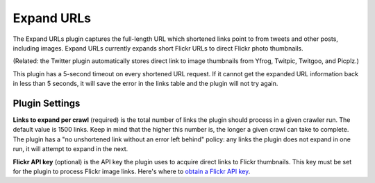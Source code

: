 Expand URLs
===========

The Expand URLs plugin captures the full-length URL which shortened links point to from tweets and other posts,
including images. Expand URLs currently expands short Flickr URLs to direct Flickr photo thumbnails. 

(Related: the Twitter plugin automatically stores direct link to image thumbnails from Yfrog, Twitpic, Twitgoo, and
Picplz.)

This plugin has a 5-second timeout on every shortened URL request. If it cannot get the expanded URL information back
in less than 5 seconds, it will save the error in the links table and the plugin will not try again.

Plugin Settings
---------------

**Links to expand per crawl** (required) is the total number of links the plugin should process in a given crawler run.
The default value is 1500 links. Keep in mind that the higher this number is, the longer a given crawl can take to
complete. The plugin has a "no unshortened link without an error left behind" policy: any links the plugin does not
expand in one run, it will attempt to expand in the next.

**Flickr API key** (optional) is the API key the plugin uses to acquire direct links to Flickr thumbnails. This key must
be set for the plugin to process Flickr image links. Here's where to `obtain a Flickr API
key <http://www.flickr.com/services/api/keys/>`_.
